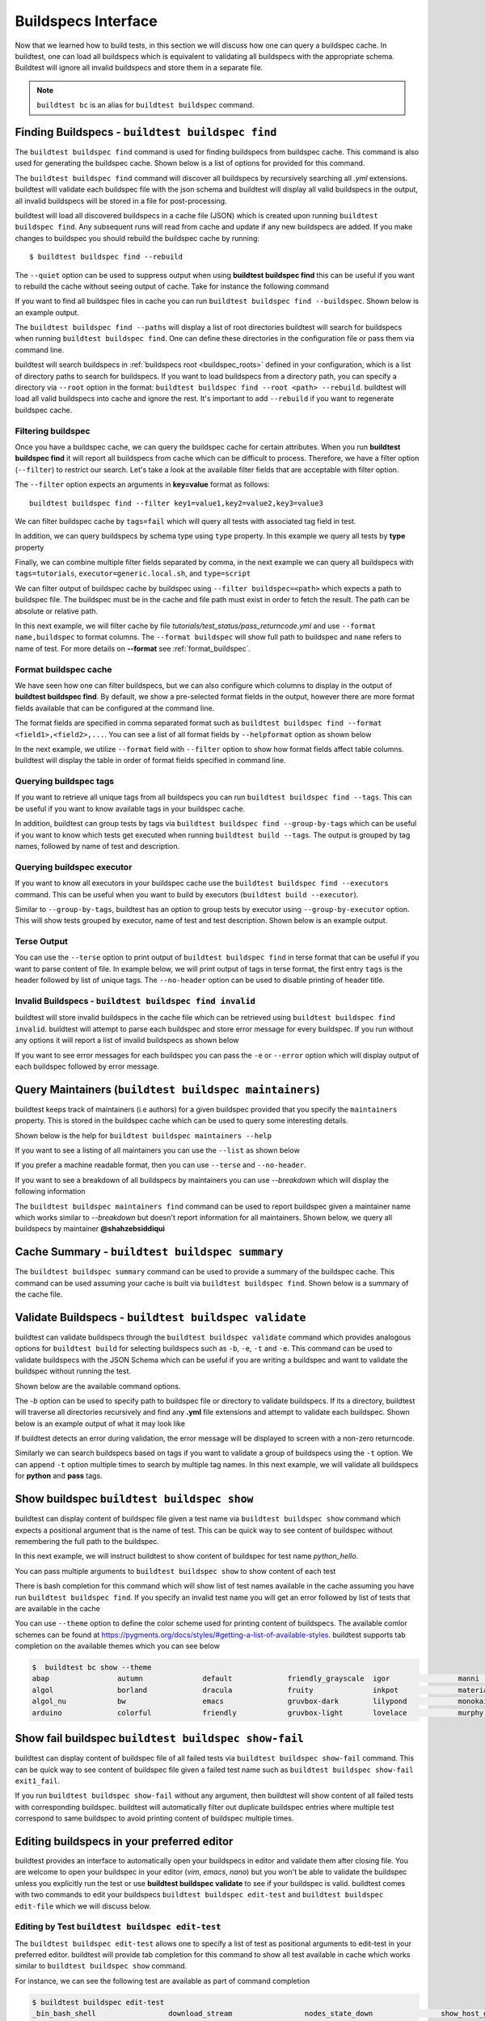 .. _buildspec_interface:

Buildspecs Interface
======================

Now that we learned how to build tests, in this section we will discuss how one can
query a buildspec cache. In buildtest, one can load all buildspecs which is equivalent
to validating all buildspecs with the appropriate schema. Buildtest will ignore all
invalid buildspecs and store them in a separate file.

.. note::
   ``buildtest bc`` is an alias for ``buildtest buildspec`` command.

.. _find_buildspecs:

Finding Buildspecs - ``buildtest buildspec find``
--------------------------------------------------

The ``buildtest buildspec find`` command is used for finding buildspecs from buildspec
cache. This command is also used for generating the buildspec cache. Shown below is a list of options for
provided for this command.

.. command-output:: buildtest buildspec find --help

The ``buildtest buildspec find`` command will discover all buildspecs by recursively searching all `.yml` extensions.
buildtest will validate each buildspec file with the json schema and buildtest will display all valid buildspecs in the output,
all invalid buildspecs will be stored in a file for post-processing.

.. command-output:: buildtest buildspec find

buildtest will load all discovered buildspecs in a cache file (JSON) which is created upon
running ``buildtest buildspec find``. Any subsequent runs will read from cache and update
if any new buildspecs are added. If you make changes to buildspec you should rebuild the
buildspec cache by running::

  $ buildtest buildspec find --rebuild

The ``--quiet`` option can be used to suppress output when using **buildtest buildspec find** this can be useful
if you want to rebuild the cache without seeing output of cache. Take for instance the following command

.. command-output:: buildtest buildspec find --quiet --rebuild

If you want to find all buildspec files in cache you can run ``buildtest buildspec find --buildspec``.
Shown below is an example output.

.. command-output:: buildtest buildspec find --buildspec
   :ellipsis: 11

The ``buildtest buildspec find --paths`` will display a list of root directories buildtest will search for
buildspecs when running ``buildtest buildspec find``. One can define these directories in the configuration file
or pass them via command line.

.. command-output:: buildtest buildspec find --paths

buildtest will search buildspecs in :ref:`buildspecs root <buildspec_roots>` defined in your configuration,
which is a list of directory paths to search for buildspecs.
If you want to load buildspecs from a directory path, you can specify a directory
via ``--root`` option in the format: ``buildtest buildspec find --root <path> --rebuild``.
buildtest will load all valid buildspecs into cache and ignore
the rest. It's important to add ``--rebuild`` if you want to regenerate buildspec cache.

Filtering buildspec
~~~~~~~~~~~~~~~~~~~~

Once you have a buildspec cache, we can query the buildspec cache for certain attributes.
When you run **buildtest buildspec find** it will report all buildspecs from cache which can
be difficult to process. Therefore, we have a filter option (``--filter``) to restrict our search.
Let's take a look at the available filter fields that are acceptable with filter option.

.. command-output:: buildtest buildspec find --helpfilter

The ``--filter`` option expects an arguments in **key=value** format as follows::

    buildtest buildspec find --filter key1=value1,key2=value2,key3=value3

We can filter buildspec cache by ``tags=fail`` which will query all tests with
associated tag field in test.

.. command-output:: buildtest buildspec find --filter tags=fail

In addition, we can query buildspecs by schema type using ``type`` property. In this
example we query all tests by **type** property

.. command-output:: buildtest buildspec find --filter type=script
    :ellipsis: 21

Finally, we can combine multiple filter fields separated by comma, in the next example
we can query all buildspecs with ``tags=tutorials``, ``executor=generic.local.sh``, and ``type=script``

.. command-output:: buildtest buildspec find --filter tags=tutorials,executor=generic.local.sh,type=script

We can filter output of buildspec cache by buildspec using ``--filter buildspec=<path>`` which
expects a path to buildspec file.  The buildspec must be in the cache and file path must exist in order to
fetch the result. The path can be absolute or relative path.

In this next example, we will filter cache by file `tutorials/test_status/pass_returncode.yml` and use ``--format name,buildspec``
to format columns. The ``--format buildspec`` will show full path to buildspec and ``name`` refers to name of test.
For more details on **--format** see :ref:`format_buildspec`.

.. command-output:: buildtest buildspec find --filter buildspec=tutorials/test_status/pass_returncode.yml --format name,buildspec

.. _format_buildspec:

Format buildspec cache
~~~~~~~~~~~~~~~~~~~~~~~

We have seen how one can filter buildspecs, but we can also configure which columns to display
in the output of **buildtest buildspec find**. By default, we show a pre-selected format fields
in the output, however there are more format fields available that can be configured at the command line.

The format fields are specified in comma separated format such as ``buildtest buildspec find --format <field1>,<field2>,...``.
You can see a list of all format fields by ``--helpformat`` option as shown below

.. command-output:: buildtest buildspec find --helpformat

In the next example, we utilize ``--format`` field with ``--filter`` option to show
how format fields affect table columns. buildtest will display the table in order of
format fields specified in command line.

.. command-output:: buildtest buildspec find --format name,description,buildspec --filter tags=tutorials,executor=generic.local.sh

.. _buildspec_tags:

Querying buildspec tags
~~~~~~~~~~~~~~~~~~~~~~~~

If you want to retrieve all unique tags from all buildspecs you can run
``buildtest buildspec find --tags``. This can be useful if you want to know available
tags in your buildspec cache.

.. command-output:: buildtest buildspec find --tags

In addition, buildtest can group tests by tags via ``buildtest buildspec find --group-by-tags``
which can be useful if you want to know which tests get executed when running ``buildtest build --tags``.
The output is grouped by tag names, followed by name of test and description.

.. command-output:: buildtest buildspec find --group-by-tags
   :ellipsis: 41

.. _buildspec_executor:

Querying buildspec executor
~~~~~~~~~~~~~~~~~~~~~~~~~~~~

If you want to know all executors in your buildspec cache use the
``buildtest buildspec find --executors`` command. This can be useful when
you want to build by executors (``buildtest build --executor``).

.. command-output:: buildtest buildspec find --executors

Similar to ``--group-by-tags``, buildtest has an option to group tests by executor
using ``--group-by-executor`` option. This will show tests grouped by executor,
name of test and test description. Shown below is an example output.

.. command-output:: buildtest buildspec find --group-by-executor
    :ellipsis: 31

Terse Output
~~~~~~~~~~~~~

You can use the ``--terse`` option to print output of ``buildtest buildspec find`` in terse format that can
be useful if you want to parse content of file. In example below, we will print output of tags in terse format, the
first entry ``tags`` is the header followed by list of unique tags.  The ``--no-header`` option
can be used to disable printing of header title.

.. command-output:: buildtest buildspec find -t --terse


Invalid Buildspecs - ``buildtest buildspec find invalid``
~~~~~~~~~~~~~~~~~~~~~~~~~~~~~~~~~~~~~~~~~~~~~~~~~~~~~~~~~

buildtest will store invalid buildspecs in the cache file which can be retrieved using ``buildtest buildspec find invalid``. buildtest
will attempt to parse each buildspec and store error message for every buildspec. If you run without any options it will
report a list of invalid buildspecs as shown below

.. command-output:: buildtest buildspec find invalid
   :returncode: 1

If you want to see error messages for each buildspec you can pass the ``-e`` or ``--error`` option which will display output of
each buildspec followed by error message.

.. command-output:: buildtest buildspec find invalid -e
   :returncode: 1

.. _buildspec_maintainers:

Query Maintainers (``buildtest buildspec maintainers``)
----------------------------------------------------------

buildtest keeps track of maintainers (i.e authors) for a given buildspec provided that you
specify the ``maintainers`` property. This is stored in the buildspec cache which can be used
to query some interesting details.

Shown below is the help for ``buildtest buildspec maintainers --help``

.. command-output:: buildtest buildspec maintainers --help

If you want to see a listing of all maintainers you can use the ``--list`` as shown below

.. command-output:: buildtest buildspec maintainers --list

If you prefer a machine readable format, then you can use ``--terse`` and ``--no-header``.

.. command-output:: buildtest buildspec maintainers --list --terse --no-header

If you want to see a breakdown of all buildspecs by maintainers you can use `--breakdown` which will
display the following information

.. command-output:: buildtest buildspec maintainers --breakdown

The ``buildtest buildspec maintainers find`` command can be used to report buildspec given a maintainer
name which works similar to `--breakdown` but doesn't report information for all maintainers. Shown
below, we query all buildspecs by maintainer **@shahzebsiddiqui**

.. command-output:: buildtest buildspec maintainers find @shahzebsiddiqui


Cache Summary - ``buildtest buildspec summary``
------------------------------------------------

The ``buildtest buildspec summary`` command can be used to provide a summary of the buildspec cache. This command
can be used assuming your cache is built via ``buildtest buildspec find``. Shown below is a summary of the cache file.

.. command-output:: buildtest buildspec summary


Validate Buildspecs - ``buildtest buildspec validate``
--------------------------------------------------------

buildtest can validate buildspecs through the ``buildtest buildspec validate`` command which provides
analogous options for ``buildtest build`` for selecting buildspecs such as ``-b``, ``-e``, ``-t`` and ``-e``.
This command can be used to validate buildspecs with the JSON Schema which can be useful if you are writing a buildspec
and want to validate the buildspec without running the test.

Shown below are the available command options.

.. command-output:: buildtest buildspec validate --help

The `-b` option can be used to specify path to buildspec file or directory to validate buildspecs. If its a directory,
buildtest will traverse all directories recursively and find any **.yml** file extensions and attempt to validate each buildspec.
Shown below is an example output of what it may look like

.. command-output:: buildtest buildspec validate -b tutorials/vars.yml

If buildtest detects an error during validation, the error message will be displayed to screen with a non-zero returncode.

.. command-output:: buildtest buildspec validate -b tutorials/invalid_tags.yml
   :returncode: 1

Similarly we can search buildspecs based on tags if you want to validate a group of buildspecs using the ``-t`` option. We can
append ``-t`` option multiple times to search by multiple tag names. In this next example, we
will validate all buildspecs for **python** and **pass** tags.

.. command-output:: buildtest buildspec validate -t python -t pass

Show buildspec ``buildtest buildspec show``
--------------------------------------------

buildtest can display content of buildspec file given a test name via ``buildtest buildspec show`` command which expects a
positional argument that is the name of test. This can be quick way to see content of buildspec without remembering the full path
to the buildspec.

In this next example, we will instruct buildtest to show content of buildspec for test name `python_hello`.

.. command-output:: buildtest buildspec show python_hello

You can pass multiple arguments to ``buildtest buildspec show`` to show content of each test

.. command-output:: buildtest buildspec show python_hello circle_area


There is bash completion for this command which will show list of test names available in the cache assuming you have run
``buildtest buildspec find``. If you specify an invalid test name you will get an error followed by list of tests that are available
in the cache

.. command-output:: buildtest buildspec show XYZ123!
   :returncode: 1

You can use ``--theme`` option to define the color scheme used for printing content of buildspecs. The available comlor schemes can be found at
https://pygments.org/docs/styles/#getting-a-list-of-available-styles. buildtest supports tab completion on the available themes which you can see below

.. code-block::

    $  buildtest bc show --theme
    abap                autumn              default             friendly_grayscale  igor                manni               native              pastie              sas                 stata-dark          vim
    algol               borland             dracula             fruity              inkpot              material            one-dark            perldoc             solarized-dark      stata-light         vs
    algol_nu            bw                  emacs               gruvbox-dark        lilypond            monokai             paraiso-dark        rainbow_dash        solarized-light     tango               xcode
    arduino             colorful            friendly            gruvbox-light       lovelace            murphy              paraiso-light       rrt                 stata               trac                zenburn

Show fail buildspec ``buildtest buildspec show-fail``
------------------------------------------------------

buildtest can display content of buildspec file of all failed tests via ``buildtest buildspec show-fail`` command. 
This can be quick way to see content of buildspec file given a failed test name such as ``buildtest buildspec show-fail exit1_fail``.

.. command-output:: buildtest buildspec show-fail exit1_fail

If you run ``buildtest buildspec show-fail`` without any argument, then buildtest will show content of all failed tests with
corresponding buildspec. buildtest will automatically filter out duplicate buildspec entries where multiple test correspond to
same buildspec to avoid printing content of buildspec multiple times.

Editing buildspecs in your preferred editor
--------------------------------------------

buildtest provides an interface to automatically open your buildspecs in editor and validate them after closing file.
You are welcome to open your buildspec in your editor (`vim`, `emacs`, `nano`) but you won't be able to validate the buildspec
unless you explicitly run the test or use **buildtest buildspec validate** to see if your buildspec is valid. buildtest comes
with two commands to edit your buildspecs ``buildtest buildspec edit-test`` and ``buildtest buildspec edit-file`` which we will
discuss below.

Editing by Test ``buildtest buildspec edit-test``
~~~~~~~~~~~~~~~~~~~~~~~~~~~~~~~~~~~~~~~~~~~~~~~~~~~

The ``buildtest buildspec edit-test`` allows one to specify a list of test as positional
arguments to edit-test in your preferred editor. buildtest will provide tab completion for this
command to show all test available in cache which works similar to ``buildtest buildspec show`` command.

For instance, we can see the following test are available as part of command completion

.. code-block:: console

    $ buildtest buildspec edit-test
    _bin_bash_shell                 download_stream                 nodes_state_down                show_host_groups                string_tag
    _bin_sh_shell                   executor_regex_script_schema    nodes_state_idle                show_jobs                       systemd_default_target
    add_numbers                     executors_sbatch_declaration    nodes_state_reboot              show_lsf_configuration          tcsh_env_declaration
    always_fail                     executors_vars_env_declaration  pullImage_dockerhub             show_lsf_models                 test_fail_returncode_match
    always_pass                     exit1_fail                      pullImage_shub                  show_lsf_queues                 test_pass_returncode_mismatch
    bash_env_variables              exit1_pass                      pullImage_sylabscloud           show_lsf_queues_current_user    timelimit_max
    bash_login_shebang              foo_bar                         python_hello                    show_lsf_queues_formatted       timelimit_max_fail
    bash_nonlogin_shebang           gcc_version                     qdel_version                    show_lsf_resources              timelimit_min
    bash_shell                      get_partitions                  qmove_version                   show_lsf_user_groups            timelimit_min_fail
    bhosts_version                  hello_world                     qselect_version                 show_partition                  timelimit_min_max
    build_remoteimages              inspect_image                   qsub_version                    show_qos                        ulimit_cputime_unlimited
    build_sandbox_image             jobA                            returncode_int_match            show_queues                     ulimit_filedescriptor_4096
    build_sif_from_dockerimage      jobB                            returncode_list_mismatch        show_tres                       ulimit_filelock_unlimited
    circle_area                     jobC                            root_disk_usage                 show_users                      ulimit_max_user_process_2048
    cqsub_version                   kernel_swapusage                runImage                        sinfo_version                   ulimit_stacksize_unlimited
    csh_env_declaration             list_of_strings_tags            run_stream                      skip                            ulimit_vmsize_unlimited
    csh_shell                       lsf_version                     selinux_disable                 sleep                           unskipped
    current_user_queue              metric_regex_example            sh_shell                        slurm_config                    variables_bash
    dead_nodes                      node_down_fail_list_reason      shell_options                   status_regex_fail
    display_hosts_format            nodes_state_allocated           show_accounts                   status_regex_pass
    display_lsf_hosts               nodes_state_completing          show_all_jobs                   status_returncode_by_executors

Let's take for instance we want to edit the following test, buildtest will search the buildspec cache and find the buildspec file, open
in editor and once changes are written to disk, the next file will be processed until all files are written to disk.

.. code-block:: console

    $ buildtest buildspec edit-test sleep _bin_bash_shell add_numbers
    Writing file: /Users/siddiq90/Documents/GitHubDesktop/buildtest/tutorials/sleep.yml
    /Users/siddiq90/Documents/GitHubDesktop/buildtest/tutorials/sleep.yml is valid
    Writing file: /Users/siddiq90/Documents/GitHubDesktop/buildtest/tutorials/shell_examples.yml
    /Users/siddiq90/Documents/GitHubDesktop/buildtest/tutorials/shell_examples.yml is valid
    Writing file: /Users/siddiq90/Documents/GitHubDesktop/buildtest/tutorials/add_numbers.yml
    /Users/siddiq90/Documents/GitHubDesktop/buildtest/tutorials/add_numbers.yml is valid

If you specify an invalid test, then buildtest will ignore the test and report a message and skip to next test as shown below

.. code-block:: console

    $ buildtest buildspec edit-test invalid_test sleep
    Unable to find test invalid_test in cache
    Writing file: /Users/siddiq90/Documents/GitHubDesktop/buildtest/tutorials/sleep.yml
    /Users/siddiq90/Documents/GitHubDesktop/buildtest/tutorials/sleep.yml is valid

Edit buildspecs ``buildtest buildspec edit-file``
~~~~~~~~~~~~~~~~~~~~~~~~~~~~~~~~~~~~~~~~~~~~~~~~~~

The ``buildtest buildspec edit-file`` command can be used to edit buildspec based on filename as pose to testname.
This command works similar to ``buildtest buildspec edit-test`` where each file is open in editor and validated upon completion.
You can use this command to create new buildspec whereas ``buildtest buildspec edit-test`` only works on existing buildspecs loaded
in cache. You can pass multiple filenames as arguments if you want to edit several files.

.. code-block:: console

    $ buildtest buildspec edit-file $BUILDTEST_ROOT/tutorials/sleep.yml
      Writing file: /Users/siddiq90/Documents/GitHubDesktop/buildtest/tutorials/sleep.yml
      /Users/siddiq90/Documents/GitHubDesktop/buildtest/tutorials/sleep.yml is valid

